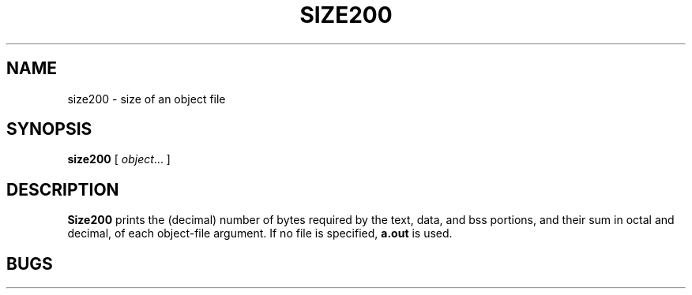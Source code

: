 .TH SIZE200 I 9/2/72 "binutils-H200" "Honeywell 200/2000 Tools"
.SH NAME
size200 \- size of an object file
.SH SYNOPSIS
.B size200
[
.IR object ...
]
.SH DESCRIPTION
.B Size200
prints the (decimal) number of bytes
required by the
text, data, and bss
portions, and their sum in octal and decimal,
of each object-file argument.
If no file is specified,
.B a.out
is used.
.SH BUGS

